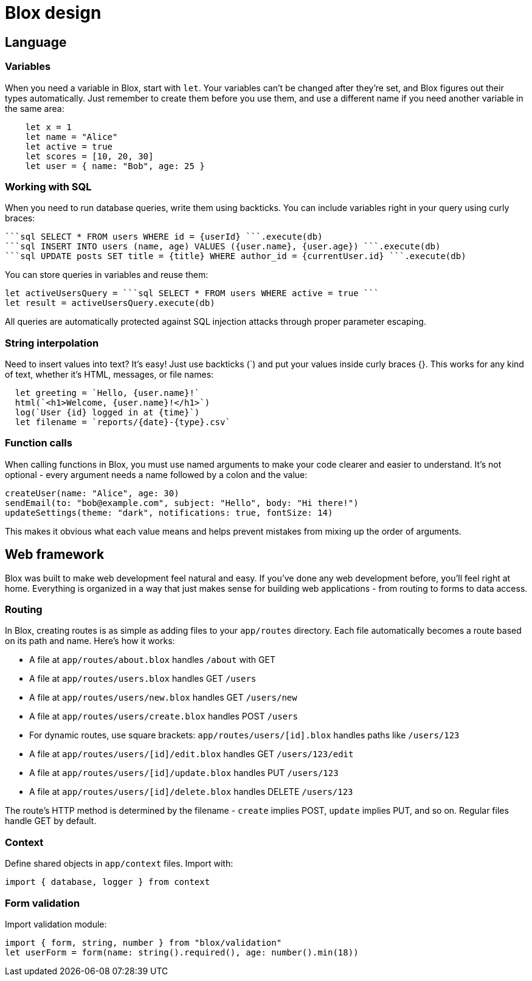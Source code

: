 = Blox design

== Language

=== Variables
When you need a variable in Blox, start with `let`. Your variables can't be changed after they're set, and Blox figures out their types automatically. Just remember to create them before you use them, and use a different name if you need another variable in the same area:

```
    let x = 1
    let name = "Alice"
    let active = true
    let scores = [10, 20, 30]
    let user = { name: "Bob", age: 25 }
```

=== Working with SQL
When you need to run database queries, write them using backticks. You can include variables right in your query using curly braces:

  ```sql SELECT * FROM users WHERE id = {userId} ```.execute(db)
  ```sql INSERT INTO users (name, age) VALUES ({user.name}, {user.age}) ```.execute(db)
  ```sql UPDATE posts SET title = {title} WHERE author_id = {currentUser.id} ```.execute(db)

You can store queries in variables and reuse them:

  let activeUsersQuery = ```sql SELECT * FROM users WHERE active = true ```
  let result = activeUsersQuery.execute(db)

All queries are automatically protected against SQL injection attacks through proper parameter escaping.

=== String interpolation
Need to insert values into text? It's easy! Just use backticks (`) and put your values inside curly braces {}. This works for any kind of text, whether it's HTML, messages, or file names:

```
  let greeting = `Hello, {user.name}!`
  html(`<h1>Welcome, {user.name}!</h1>`)
  log(`User {id} logged in at {time}`)
  let filename = `reports/{date}-{type}.csv`
```

=== Function calls
When calling functions in Blox, you must use named arguments to make your code clearer and easier to understand. It's not optional - every argument needs a name followed by a colon and the value:

```
createUser(name: "Alice", age: 30)
sendEmail(to: "bob@example.com", subject: "Hello", body: "Hi there!")
updateSettings(theme: "dark", notifications: true, fontSize: 14)
```

This makes it obvious what each value means and helps prevent mistakes from mixing up the order of arguments.

== Web framework
Blox was built to make web development feel natural and easy. If you've done any web development before, you'll feel right at home. Everything is organized in a way that just makes sense for building web applications - from routing to forms to data access.

=== Routing
In Blox, creating routes is as simple as adding files to your `app/routes` directory. Each file automatically becomes a route based on its path and name. Here's how it works:

- A file at `app/routes/about.blox` handles `/about` with GET
- A file at `app/routes/users.blox` handles GET `/users`
- A file at `app/routes/users/new.blox` handles GET `/users/new`
- A file at `app/routes/users/create.blox` handles POST `/users`
- For dynamic routes, use square brackets: `app/routes/users/[id].blox` handles paths like `/users/123`
- A file at `app/routes/users/[id]/edit.blox` handles GET `/users/123/edit`
- A file at `app/routes/users/[id]/update.blox` handles PUT `/users/123`
- A file at `app/routes/users/[id]/delete.blox` handles DELETE `/users/123`

The route's HTTP method is determined by the filename - `create` implies POST, `update` implies PUT, and so on. Regular files handle GET by default.

=== Context
Define shared objects in `app/context` files. Import with:
```
import { database, logger } from context
```

=== Form validation
Import validation module:
```
import { form, string, number } from "blox/validation"
let userForm = form(name: string().required(), age: number().min(18))
```
